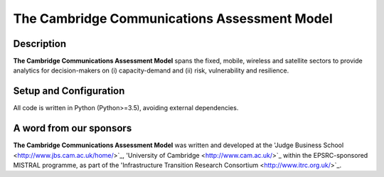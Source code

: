 
.. _readme:

====
The Cambridge Communications Assessment Model
====

Description
===========

**The Cambridge Communications Assessment Model** spans the fixed, 
mobile, wireless and satellite sectors to provide analytics for 
decision-makers on (i) capacity-demand and (ii) risk, vulnerability 
and resilience. 

Setup and Configuration
=======================

All code is written in Python (Python>=3.5), avoiding external dependencies.

A word from our sponsors
========================

**The Cambridge Communications Assessment Model** was written and 
developed at the 'Judge Business School <http://www.jbs.cam.ac.uk/home/>`_, 
'University of Cambridge <http://www.cam.ac.uk/>`_ within the EPSRC-sponsored MISTRAL programme, 
as part of the 'Infrastructure Transition Research Consortium <http://www.itrc.org.uk/>`_.